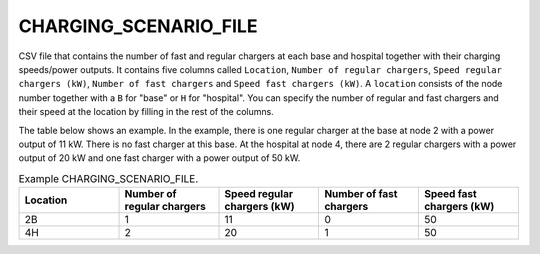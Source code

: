 CHARGING_SCENARIO_FILE
======================

CSV file that contains the number of fast and regular chargers at each base and hospital together with their charging speeds/power outputs. It contains five columns called ``Location``, ``Number of regular chargers``, ``Speed regular chargers (kW)``, ``Number of fast chargers`` and ``Speed fast chargers (kW)``. A ``location`` consists of the node number together with a ``B`` for "base" or ``H`` for "hospital". You can specify the number of regular and fast chargers and their speed at the location by filling in the rest of the columns.

The table below shows an example. In the example, there is one regular charger at the base at node 2 with a power output of 11 kW. There is no fast charger at this base. At the hospital at node 4, there are 2 regular chargers with a power output of 20 kW and one fast charger with a power output of 50 kW.

.. list-table:: Example CHARGING_SCENARIO_FILE.
   :widths: 5 5 5 5 5
   :header-rows: 1

   * - Location
     - Number of regular chargers
     - Speed regular chargers (kW)
     - Number of fast chargers
     - Speed fast chargers (kW)
   * - 2B
     - 1
     - 11
     - 0
     - 50
   * - 4H
     - 2
     - 20
     - 1
     - 50